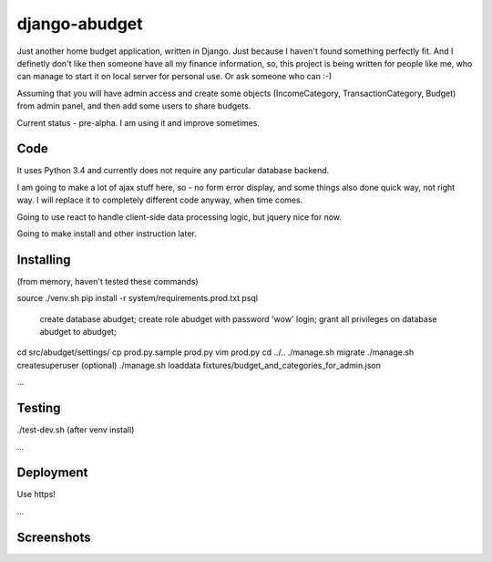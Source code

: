 django-abudget
==============
Just another home budget application, written in Django. Just because I haven't found something perfectly fit. And I definetly don't like then someone have all my finance information, so, this project is being written for people like me, who can manage to start it on local server for personal use. Or ask someone who can :-)

Assuming that you will have admin access and create some objects (IncomeCategory, TransactionCategory, Budget) from admin panel, and then add some users to share budgets.

Current status - pre-alpha. I am using it and improve sometimes.


| |Build Status|

Code
--------

It uses Python 3.4 and currently does not require any particular database backend.

I am going to make a lot of ajax stuff here, so - no form error display, and some things also done quick way, not right way. I will replace it to completely different code anyway, when time comes.

Going to use react to handle client-side data processing logic, but jquery nice for now.

Going to make install and other instruction later.

Installing
----------

(from memory, haven't tested these commands)

source ./venv.sh
pip install -r system/requirements.prod.txt
psql
   create database abudget;
   create role abudget with password 'wow' login;
   grant all privileges on database abudget to abudget;
cd src/abudget/settings/
cp prod.py.sample prod.py
vim prod.py
cd ../..
./manage.sh migrate
./manage.sh createsuperuser
(optional) ./manage.sh loaddata fixtures/budget_and_categories_for_admin.json

...

Testing
----------
./test-dev.sh (after venv install)

...

Deployment
----------

Use https!

...


Screenshots
-----------

.. image:: https://raw.githubusercontent.com/koriaf/django-abudget/master/abudget_ss_1.png

.. image:: https://raw.githubusercontent.com/koriaf/django-abudget/master/abudget_ss_2.png


.. |Build Status| image:: https://travis-ci.org/koriaf/django-abudget.svg?branch=master
   :target: https://travis-ci.org/koriaf/django-abudget
